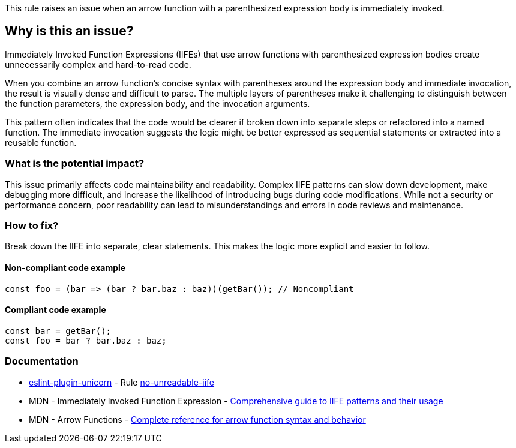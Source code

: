 This rule raises an issue when an arrow function with a parenthesized expression body is immediately invoked.

== Why is this an issue?

Immediately Invoked Function Expressions (IIFEs) that use arrow functions with parenthesized expression bodies create unnecessarily complex and hard-to-read code.

When you combine an arrow function's concise syntax with parentheses around the expression body and immediate invocation, the result is visually dense and difficult to parse. The multiple layers of parentheses make it challenging to distinguish between the function parameters, the expression body, and the invocation arguments.

This pattern often indicates that the code would be clearer if broken down into separate steps or refactored into a named function. The immediate invocation suggests the logic might be better expressed as sequential statements or extracted into a reusable function.

=== What is the potential impact?

This issue primarily affects code maintainability and readability. Complex IIFE patterns can slow down development, make debugging more difficult, and increase the likelihood of introducing bugs during code modifications. While not a security or performance concern, poor readability can lead to misunderstandings and errors in code reviews and maintenance.

=== How to fix?


Break down the IIFE into separate, clear statements. This makes the logic more explicit and easier to follow.

==== Non-compliant code example

[source,javascript,diff-id=1,diff-type=noncompliant]
----
const foo = (bar => (bar ? bar.baz : baz))(getBar()); // Noncompliant
----

==== Compliant code example

[source,javascript,diff-id=1,diff-type=compliant]
----
const bar = getBar();
const foo = bar ? bar.baz : baz;
----

=== Documentation

* https://github.com/sindresorhus/eslint-plugin-unicorn#readme[eslint-plugin-unicorn] - Rule https://github.com/sindresorhus/eslint-plugin-unicorn/blob/HEAD/docs/rules/no-unreadable-iife.md[no-unreadable-iife]
 * MDN - Immediately Invoked Function Expression - https://developer.mozilla.org/en-US/docs/Glossary/IIFE[Comprehensive guide to IIFE patterns and their usage]
 * MDN - Arrow Functions - https://developer.mozilla.org/en-US/docs/Web/JavaScript/Reference/Functions/Arrow_functions[Complete reference for arrow function syntax and behavior]

